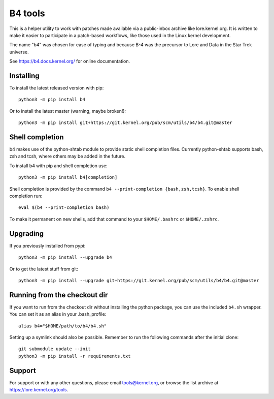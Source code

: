 B4 tools
========
This is a helper utility to work with patches made available via a
public-inbox archive like lore.kernel.org. It is written to make it
easier to participate in a patch-based workflows, like those used in
the Linux kernel development.

The name "b4" was chosen for ease of typing and because B-4 was the
precursor to Lore and Data in the Star Trek universe.

See https://b4.docs.kernel.org/ for online documentation.

Installing
----------
To install the latest released version with pip::

    python3 -m pip install b4

Or to install the latest master (warning, maybe broken!)::

    python3 -m pip install git+https://git.kernel.org/pub/scm/utils/b4/b4.git@master

Shell completion
----------------
b4 makes use of the python-shtab module to provide static shell completion
files. Currently python-shtab supports bash, zsh and tcsh, where others may be
added in the future.

To install b4 with pip and shell completion use::

    python3 -m pip install b4[completion]

Shell completion is provided by the command ``b4 --print-completion
{bash,zsh,tcsh}``. To enable shell completion run::

    eval $(b4 --print-completion bash)

To make it permanent on new shells, add that command to your ``$HOME/.bashrc``
or ``$HOME/.zshrc``.

Upgrading
---------
If you previously installed from pypi::

    python3 -m pip install --upgrade b4

Or to get the latest stuff from git::

    python3 -m pip install --upgrade git+https://git.kernel.org/pub/scm/utils/b4/b4.git@master

Running from the checkout dir
-----------------------------
If you want to run from the checkout dir without installing the python
package, you can use the included ``b4.sh`` wrapper. You can set it as
an alias in your .bash_profile::

    alias b4="$HOME/path/to/b4/b4.sh"

Setting up a symlink should also be possible. Remember to run the
following commands after the initial clone::

    git submodule update --init
    python3 -m pip install -r requirements.txt

Support
-------
For support or with any other questions, please email tools@kernel.org,
or browse the list archive at https://lore.kernel.org/tools.
